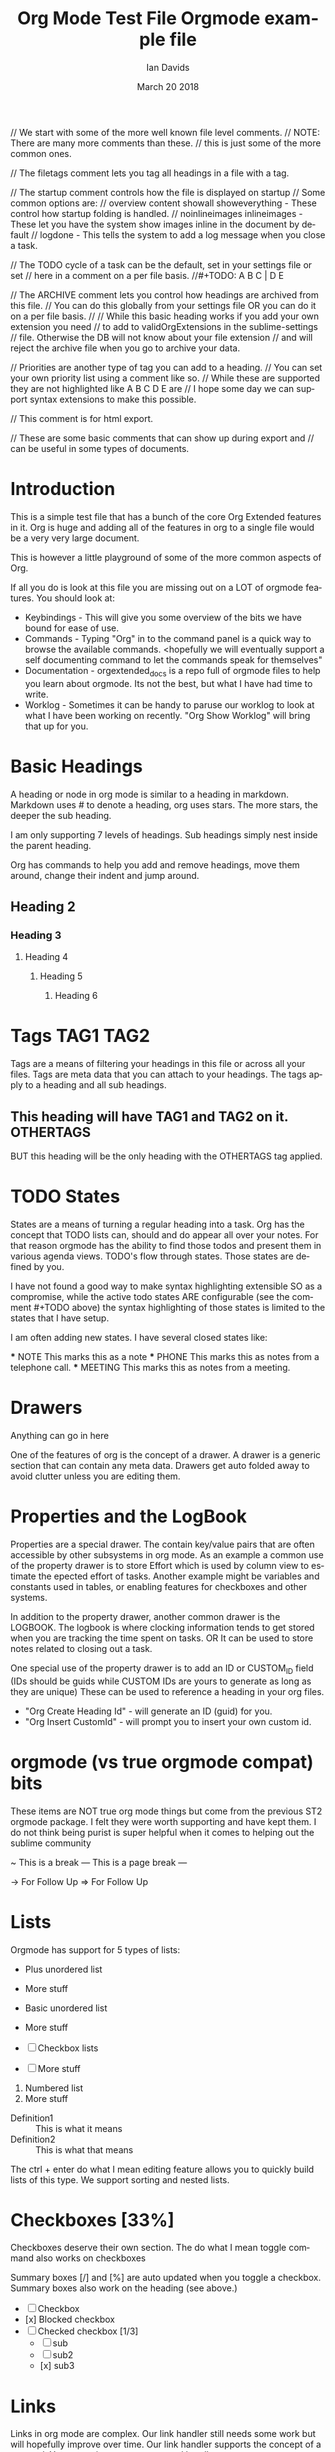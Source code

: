 // We start with some of the more well known file level comments.
// NOTE: There are many more comments than these.
//       this is just some of the more common ones.

// The filetags comment lets you tag all headings in a file with a tag.
#+FILETAGS: :Ian:Tagged:

// The startup comment controls how the file is displayed on startup
// Some common options are: 
// overview content  showall showeverything - These control how startup folding is handled.
// noinlineimages inlineimages              - These let you have the system show images inline in the document by default
// logdone                                  - This tells the system to add a log message when you close a task.
#+STARTUP: content logdone

// The TODO cycle of a task can be the default, set in your settings file or set
// here in a comment on a per file basis.
//#+TODO: A B C | D E


// The ARCHIVE comment lets you control how headings are archived from this file.
// You can do this globally from your settings file OR you can do it on a per file basis.
//
// While this basic heading works if you add your own extension you need
// to add to validOrgExtensions in the sublime-settings
// file. Otherwise the DB will not know about your file extension
// and will reject the archive file when you go to archive your data.
#+ARCHIVE: %s_archive::* Archive


// Priorities are another type of tag you can add to a heading.
// You can set your own priority list using a comment like so.
// While these are supported they are not highlighted like A B C D E are
// I hope some day we can support syntax extensions to make this possible.
#+PRIORITIES: 1 2 3 4 5

// This comment is for html export.
#+HTML_STYLE: refined

// These are some basic comments that can show up during export and
// can be useful in some types of documents.
#+AUTHOR:   Ian Davids
#+TITLE:    Org Mode Test File
#+LANGUAGE: en
#+DATE:     March 20 2018
#+EMAIL:    myemail@mydomain.com

* Introduction
  This is a simple test file that has a bunch of the core Org Extended features in it.
  Org is huge and adding all of the features in org to a single file would be a very very large document.

  This is however a little playground of some of the more common aspects of Org.

  If all you do is look at this file you are missing out on a LOT of orgmode features.
  You should look at:

  - Keybindings - This will give you some overview of the bits we have bound for ease of use.
  - Commands    - Typing "Org" in to the command panel is a quick way to browse the available commands.
                  <hopefully we will eventually support a self documenting command to let the commands speak for themselves" 
  - Documentation - orgextended_docs is a repo full of orgmode files to help you learn about orgmode. Its not the best, but what I have had time to write.
  - Worklog - Sometimes it can be handy to paruse our worklog to look at what I have been working on recently. "Org Show Worklog" will bring that up for you.
 
* Basic Headings

  A heading or node in org mode is similar to a heading in markdown. Markdown uses # to denote a heading, org uses stars.
  The more stars, the deeper the sub heading.

  I am only supporting 7 levels of headings.
  Sub headings simply nest inside the parent heading.

  Org has commands to help you add and remove headings, move them around, change their indent and jump around.

** Heading 2
*** Heading 3
**** Heading 4
***** Heading 5
****** Heading 6

* Tags                                                                    :TAG1:TAG2:
  Tags are a means of filtering your headings in this file or across all your files.
  Tags are meta data that you can attach to your headings. The tags apply to a heading and all
  sub headings.

** This heading will have TAG1 and TAG2 on it. :OTHERTAGS:
   BUT this heading will be the only heading with the OTHERTAGS tag applied.

* TODO States
  States are a means of turning a regular heading into a task. Org has the concept that TODO lists
  can, should and do appear all over your notes. For that reason orgmode has the ability to find those
  todos and present them in various agenda views. TODO's flow through states. Those states are defined by you.

  I have not found a good way to make syntax highlighting extensible SO as a compromise, while the active todo
  states ARE configurable (see the comment #+TODO above) the syntax highlighting of those states is limited to the
  states that I have setup.

  I am often adding new states. I have several closed states like:

  *** NOTE This marks this as a note
  *** PHONE This marks this as notes from a telephone call.
  *** MEETING This marks this as notes from a meeting.

* Drawers
  :MYDRAWER:
  Anything can go in here
  :END:

  One of the features of org is the concept of a drawer. A drawer is a generic section that can contain any meta data.
  Drawers get auto folded away to avoid clutter unless you are editing them. 

* Properties and the LogBook
  :PROPERTIES:
  :ORDERED:  t
  :END:
  :LOGBOOK:
  - This is a line
  :END:
  
  Properties are a special drawer. The contain key/value pairs that are often accessible by other subsystems in org mode.
  As an example a common use of the property drawer is to store Effort which is used by column view to estimate the epected effort of tasks.
  Another example might be variables and constants used in tables, or enabling features for checkboxes and other systems.

  In addition to the property drawer, another common drawer is the LOGBOOK. The logbook is where clocking information tends to get stored
  when you are tracking the time spent on tasks. OR It can be used to store notes related to closing out a task.

  One special use of the property drawer is to add an ID or CUSTOM_ID field (IDs should be guids while CUSTOM IDs are yours to generate as long as they are unique)
  These can be used to reference a heading in your org files.

  - "Org Create Heading Id" - will generate an ID (guid) for you.
  - "Org Insert CustomId"   - will prompt you to insert your own custom id.

* orgmode (vs true orgmode compat) bits
  These items are NOT true org mode things but come
  from the previous ST2 orgmode package. I felt they were worth
  supporting and have kept them. I do not think being purist is
  super helpful when it comes to helping out the sublime community

	~ This is a break
	--- This is a page break ---

	-> For Follow Up
	=> For Follow Up

* Lists
  Orgmode has support for 5 types of lists:

  + Plus unordered list
  + More stuff

  - Basic unordered list
  - More stuff

  - [ ] Checkbox lists
  - [ ] More stuff

  1. Numbered list
  2. More stuff

  - Definition1 :: This is what it means
  - Definition2 :: This is what that means

  The ctrl + enter do what I mean editing feature allows you to quickly build lists of this type.
  We support sorting and nested lists.

* Checkboxes [33%]
  
  Checkboxes deserve their own section.
  The do what I mean toggle command also works on checkboxes

  Summary boxes [/] and [%] are auto updated when you toggle
  a checkbox. Summary boxes also work on the heading (see above.) 

  - [ ] Checkbox
  - [x] Blocked checkbox
  - [-] Checked checkbox [1/3]
      - [ ] sub
      - [ ] sub2
      - [x] sub3

* Links

  Links in org mode are complex. Our link handler still needs some work but will hopefully improve over time.
  Our link handler supports the concept of a protocol. You can write your own protocol handlers.

  http: is a built in protocol, so is file: by default the system assumes that a link references a file.
  Links can have a descript or not:

  - [[testfile.org]]
  - [[testfile.org][TestFile]]

  The system aggressively tries to fold the link if a description is present. In Emacs, Emacs would hide ALL of the link bits only showing the target
  making it look like a hyperlink on a website. We can't quite do that in sublime, but we try our best.
  
  NOTE: Folding is not perfect but I find folding the actual ref itself
        is a reasonable compromise.

  - [[https://reg.ca][Reg Ca]] Org link

  Links can be followed simply by pressing enter on the link.
  This makes orgmode something like a mini wiki. 

*** IDs and CUSTOM_IDs
  Links can also reference an ID or CUSTOM_ID:

   #+BEGIN_EXAMPLE
    <URL>::#<ID>
   #+END_EXAMPLE

  - [[file:C:\Users\ihdav\AppData\Roaming\Sublime Text\Packages\OrgExtended\testfile.org::#33da3712-51b7-485c-b69d-f54dd266543f][ID Creation]] 
  - [[file:C:\Users\ihdav\AppData\Roaming\Sublime Text\Packages\OrgExtended\testfile.org::#My-Custom-Id][Custom Id]] 

*** Anchors or Internal Targets

  Another form of targetting is linking to an internal anchor.
  This is a link to a target internal to this org file.
  A good HTML exporter should turn that target into a propper anchor in the file.

  #+BEGIN_EXAMPLE
    <URL>::<TARGET>
  #+END_EXAMPLE

  - [[Target1][Link To Target1]]
  - [[testfile.org::Target1][Link To Target1]]
  
  Org has the ability to "name" an object like a table. Names are assigned using the name comment:
  #+BEGIN_EXAMPLE
    #+NAME: my-name
  #+END_EXAMPLE

  These links behave just like file anchors or targets:
  #+BEGIN_EXAMPLE
    <URL>::<NAME>
  #+END_EXAMPLE

  - [[MyNamedObject][Link to Named Object]]
  - [[testfile.org::MyNamedObject][Link to Named Object]]

*** Targetting Headings
  Headings are also targettable. Here you use ::* as a means of indicating the header is your target.
  #+BEGIN_EXAMPLE
    <FILE>::*<HEADING>
  #+END_EXAMPLE

  - [[file:testfile.org::*Scheduling][Scheduling]]

*** An Anchor for target practice.
  Here is a target so we can link to it from the Link To Target above.
  <<Target1>>

* Scheduling

  There are 4 important timestamps that can appear in any heading.
  These first 3 should always appear right after the heading:

  SCHEDULED: <2020-05-25 Thu 10:50 +1d> - This is when you want to START on a task
  CLOSED: [2020-05-25 Mon]              - When enabled this will track when you closed the task (moved to a done state)
  DEADLINE: <2020-05-25 Tue>            - This is when the task should be "done by" or closed.

  Scheduled and Deadline are used by the agenda to track open tasks. There is 1 more type of timestamp used by the agenda
  which is simply the active timestamp: <2021-03-19 Fri 13:23> 

  An active timestamp means it gets picked up by the agena as the datetime of an appointment (rather than a task)
  Inactive timestamps do not get considered by the agenda: [2021-03-19 Fri 13:24] 

  Timestamps are complex beasts in org. They can have warnings -2d, recurrence +1w or span some time 12:00-13:45
  For more information please see the org manual.

* Navigation

  Ctrl arrow key travels up and down the tree of headings

  - "Org Jump In File" gives you a quick way to jump around in a file. (NOTE symbols work as well but sometimes the indent is helpful)
  - "Org Jump To Today" and "Org Jump To CustomId" are quick ways of jumping to headings with CUSTOM_ID tags (today is a special CUSTOM ID)

* Archive, Refile, Copy

  There are commands for archiving, refiling and copying headings around.

  - "Org Archive Subtree" - will copy the subtree to this files archive target.
  - "Org Refile" - will attempt to let you refile the current heading somewhere in your orgDir.
  - "Org Copy Entity" "Org Copy Subtree" also try to let you copy around headings as needed.

* Capture
  
  One of the biggest features I can't do without is the quick capture keybindings and templates.
  I have a system for this in place. 

  Capture templates are snippets! You have to define them!
  You define some snippets and then add capture entries into your settings file. Once you have done this
  You can quick capture from anywhere into the apropriate org target. 

* Control Comments

  As seen above there are a lot of control comments. Many of them are poorly documented at this time.
   
   #+PRIORITIES: A B C
   #+TITLE: Orgmode example file
   
* Src Block

  Org Babel Mode or Org Source Blocks are one of the cornerstones of Org Mode. Org Mode WAS the original Jupyter notebooks.
  Right now in our implementation we only have a very small number of actual source handlers for executing code. 
  (powershell, python, ditaa, plantuml, graphviz) Hopefully that will grow.

  We will also document how to add your own handlers going forward.

  That said we support quite a long list of language highlighting options for the moment. The list of languages we can highlight can be found
  in languagelist.yaml. That list is used to generate the syntax. If you would like a language added to the list please let me know. (or fire me a PR)

  Here are some examples:

	#+BEGIN_SRC python
    def func(a):
        print("hello world")
    func('hi')
	#+END_SRC

	#+BEGIN_SRC cpp
	class MyClass
	{
	public:
		MyClass(int x, int y) {}
	}
	#+END_SRC

	#+BEGIN_SRC C
	void main(int x, int y)
	{
		printf("hello world\n");
	}
	#+END_SRC

	#+begin_src js
	function myfunc(x , y) {
		console.log("Hello World")
	}
	#+end_src

	#+begin_src xml
	<mytag attribute="hello">
		Some inner text
	</mytag>
	#+end_src

  #+BEGIN_SRC plantuml
    a -> b
    b -> c
  #+END_SRC

  #+BEGIN_SRC graphviz
  diagram G {
    a -> b;
    b -> c;
  }
  #+END_SRC

  #+BEGIN_SRC bat
    REM Comment line
    @echo off
    hi=%1
  #+END_SRC

  #+BEGIN_SRC regexp
    \s+(?P<name>[a-z])\s+
  #+END_SRC 

  #+BEGIN_SRC org
  * Heading
  :PROPERTIES:
  :END:
  #+END_SRC 

 #+BEGIN_SRC md
### Markdown
    But rules have to be followed here so things have to be right aligned in the block.
```cpp
    printf("");
```
 #+END_SRC 

** Babel

  The tower of babel or babelfish is the inspiration for the name of this feature in Emacs. This feature has its roots in:

  - Literate Programming
  - Reproducible Research

  That said, babel can be used for a LOT of other things. From generating diagrams in documents and presentations to 
  development / visualizing some gathered data.

  With babel a named data table, variable definition or list can act as input for a source block.

   #+NAME: in-table
   | a | b | c | d | e |
   | 1 | 2 | 3 | 4 | 5 |
   | 6 | 7 | 8 | 9 | 0 |
   
   #+BEGIN_SRC powershell :var DATA=in-table
     $DATA | %{"$_"}
   #+END_SRC

   #+RESULTS:
   | a | b | c | d | e |
   | 1 | 2 | 3 | 4 | 5 |
   | 6 | 7 | 8 | 9 | 0 |

   #+BEGIN_SRC python :var DATA=in-table :results table
     print(str(DATA))
   #+END_SRC

   #+RESULTS:
   | a | b | c | d | e |
   | 1 | 2 | 3 | 4 | 5 |
   | 6 | 7 | 8 | 9 | 0 |

*** Graphing

  If you have the right tools installed and in your path, this includes things like graphs of data:

    #+BEGIN_SRC graphviz :file images/graphviz.png
     digraph G {
       a -> b;
       a -> c;
       c -> d;
     } 
    #+END_SRC

    #+RESULTS:
    [[file:images\graphviz.png]]

    Diagrams using plantuml or ditaa.

    #+BEGIN_SRC plantuml :file images/plantuml.png
      Bob -> Sally : Says Hi
      Sally -> Bob : Says Hi
    #+END_SRC

    #+RESULTS:
    [[file:images\plantuml.png]]

    Or Graphs using GNU Plot

    #+PLOT: title:"Lines" ind:2 deps:(3 4)  with:lines file:images/plot.png
    |    Sede   |  Max   | H-index |  top  |
    |-----------+--------+---------+-------|
    | Sao Paolo |  71.00 |   11.50 |  13.5 |
    | Stockholm | 134.19 |   14.33 | 16.33 |
    | Leeds     | 165.77 |   19.68 | 21.68 |
    | Morelia   | 257.56 |   17.67 | 19.67 |
    | Chile     | 257.72 |   21.39 | 23.39 |
    #+TBLFM:$4=$3+2.0

    #+RESULTS:

* Bold Italics Underline

  Being a document interchange format org mode has support for the usual formatting suspects:

    *bold*
    /italic/
    _underline_
    +strikethrough+
    ~code~
    =verbatim=

* Example, Verse, Quote, Center

  Org also has support for quite a few simple example quote or verse blocks

    #+begin_example
    This is an example of something
    in a block
    #+end_example

    #+BEGIN_QUOTE
    This is a quote from something.
    #+END_QUOTE

    #+BEGIN_VERSE
    A verse of poetry
    #+END_VERSE

    #+BEGIN_CENTER
    A verse of poetry
    #+END_CENTER

    Some of these have snippets to help in creating them:

    #+BEGIN_EXAMPLE
      <s 
      <e
    #+END_EXAMPLE


* NOTE [#TOP] Priorities
   General user defined priority tags work
   but a, b, c, d, e have independent
   coloring options in the grammar.
** TODO [#A] Top priority
   A body for this work item
*** NEXT [#B] Second priority
**** TODO [#C] Third priorty item
***** TODO [#D] Third priorty item
****** BLOCKED [#E] Third priorty item

* Inline Images
  Links can be used to show images or open
  up an image viewer if followed.

  Run: "Org Show Image: on this link
  Notice that this link is an HTML link, org can download and cache images locally for display purposes.
  This will have problems for redirects, git lfs or other complex links.

  #+CAPTION:   This is a caption for this image
  #+ATTR_HTML: :width 200
  [[https://raw.githubusercontent.com/ihdavids/orgextended_docs/master/images/orgstart.gif]]

* Table Editor
  At the moment I am using the Table Editor plugin for my table navigation, creation and manipulation.
  The Alt and Shift + Alt plus arrow keys in a table will move rows and columns around and add them. Also "Alt+o t -"
  will insert a hline below your cursor.

  #+CAPTION: This is a table caption
  |   Heading 1    | Heading 2 | Heading 3 |
  |----------------+-----------+-----------|
  | Some data      |         1 |         3 |
  | More data      |         2 |         4 |
  |----------------+-----------+-----------|
  | Something else |         5 |         6 |


  However, this is just the begining. Tables can act like spreadsheets! 

  | a | b |
  | 1 | 5 |
  #+TBLFM:@2$2=$1*5

  Here 2,2 (b) is filled in by taking 2,1 and multiplying it by 5.
  There are a whole gamut of features, expressions, plotting and other table machinations available
  and that is best left for the docs.

* Dynamic Blocks

  Dynamic Blocks are kind of like source blocks (listed above) but for generic code snippets. Emacs
  makes these really really powerful since you can define new code snippets and functions ANYWHERE in the editor.

  Sublime cannot do that, so instead we use a sub folder with python snippets in your User folder.
  There are also a couple of built in blocks that we will talk about later. We have a test one that is always present:
  called insertdatetime. Execute this block by pressing <space> c c or Alt + o + c + c and it will replace the block contents
  with the current date and time.
  
  #+BEGIN: insertdatetime
  If you run this, this text will be replaced with the current datetime
  #+END:

** Clocking
   Another built in dynamic block that can be really handy is the clock table.
   If you are preparing invoices and want to know how long you spent on various tasks, the clock table can be pretty handy.
 
   Clocking is a built in org function. It uses a central data file in your User folder and a timestamp in your property drawer to track
   how long you have spent on a task.
 
   - "Org Clock In"  - Starts the clock on a task.
   - "Org Clock Out" - Stops the clock
 
   Running the table below will generate a table with your clocked data:
 
   #+BEGIN: clocktable :scope subtree :level 2
   |Heading|Time|
   |-
   |A|B|
   #+END:
 
   NOTE Clocking and the column view mode in emacs (which we don't fully support yet) go hand in hand as effort estimate vs actual time spent.

*** A task with some time invested
    :PROPERTIES:
     CLOCK: [2020-03-31 Tue 16:28]--[2020-03-31 Tue 16:29] => 00:01
     CLOCK: [2020-03-31 Tue 20:39]--[2020-03-31 Tue 20:55] => 00:16
    :END:
 
** Column View

  Column mode in Emacs lets you look at your document headings as if they were a table and visualize the
  properties (of your choosing) in the various headings as columns in a table. We don't yet have support for this
  mode in sublime! But we will eventually.

  For now, we have a piece of this... The columnview dynamic block

  This table was NOT generated from this file. Columnview uses a configuration comment that looks something like so:

  #+COLUMNS: %ITEM(Task) %Effort(Effort) %TODO(Todo) %DEADLINE(Deadline) %ALLTAGS(Tags) %TIMESTAMP(Time) %TIMESTAMP_IA(Inactive) %PRIORITY(Priority)

  Some of these specify the heading, some properties (Like the Effort entry) Some of them DEADLINE details etc.
  More information can be found in our little gantt chart demo:

  [[https://github.com/ihdavids/orgextended_docs/blob/master/learning_gantt_example.org][Gantt Demo]]

  Or in the Org Manual:

  [[https://orgmode.org/manual/Capturing-column-view.html#Capturing-column-view][Column View]] 

  #+BEGIN: columnview  :hlines nil :id global :indent t :maxdepth 2 :exclude-tags (ExcludeMe)
   | Task                       | Effort | Todo | Deadline             | Tags  | Time                 | Inactive             | Priority |
   | 1.1.26                     |        |      |                      | a     |                      |                      |          |
   | ..Source Blocks            | 2d     | DONE |                      | a     |                      |                      |          |
   | ..Folding                  |        |      |                      | a     |                      |                      |          |
   | ..Properties               | 2d     |      | 2021-03-09 Tue 20:55 | a     |                      |                      |          |
   | ..Spreadsheets Preview V11 | 4h     |      |                      | a tag | 2021-03-09 Tue 14:53 |                      |          |
   | ..ColumnView Dynamic Block | 1d     |      |                      | a     |                      | 2021-03-09 Tue 11:00 | B        |
  #+END:

* Named Object Target

  Object in orgmode can have a name. This is here so we have something to target from the links example above.

  #+NAME: MyNamedObject
  | Hello      | World |
  | Some Table |       |


* ID Target Example
  :PROPERTIES:
    :ID: 33da3712-51b7-485c-b69d-f54dd266543f
  :END:

  Headings can have a generated ID. This is here so we have something to target in the links example above.

* Custom IDs
  :PROPERTIES:
    :CUSTOM_ID: My-Custom-Id
  :END:

  Headings can have a custom ID. This is here so we have something to target in the links example above.

* Table Remote Test

  One of the interesting abilities that comes along with tables is the ability to reference data in other tables.
  Here is an example of referencing the data in the table above in Named Object Target.

  | a          | b | c | d | e |
  | Some Table |   |   |   |   |
  #+TBLFM:@2$1=remote("MyNamedObject",@2$1)

* Time Data
  :PROPERTIES:
    :CUSTOM_ID: my-custom-id
  :END:
  These are some common time values used in testing the agenda.
  The dates and times will be out of date. Replace these with your own
  to test the agenda.

  There are some todos and some non todos. Both can appear in the agenda when active.

** TODO Time range
   <2021-02-16 Thu 16:00-17:00> 

** TODO Scheduled Date
   SCHEDULED: <2021-02-10 Wed 16:49> 
 
** TODO Deadline Date w Warning
   SCHEDULED: <2021-02-10 Wed 16:49 -2d> 
 
** TODO Test Recurrence
   <2021-02-16 Tue 14:10-15:10 +1d>
 
** TODO Recurring Active
    <2021-02-15 Wed 14:40 +1d> 
 
** Time range
   <2021-02-16 Thu 16:00-17:00> 

** Scheduled Date
   SCHEDULED: <2021-02-10 Wed 16:49> 
 
** Deadline Date w Warning
   SCHEDULED: <2021-02-10 Wed 16:49 -2d> 
 
** Test Recurrence
   <2021-02-16 Tue 14:10-15:10 +1d>
 
** Recurring Active
    <2021-02-15 Wed 14:40 +1d> 

** TODO Recurring BUT ARCHIVED                                            :ARCHIVED:
    <2021-02-15 Wed 14:40 +1d> 

